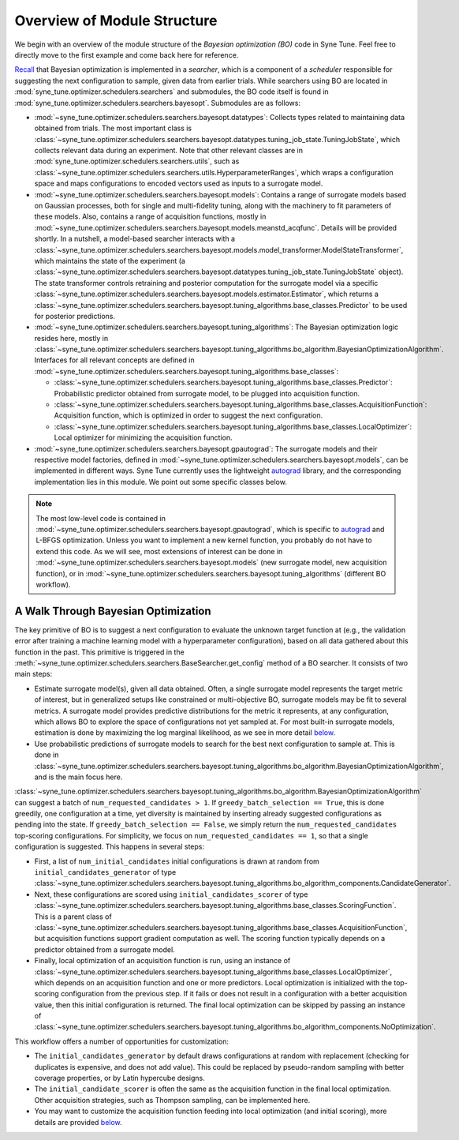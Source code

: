 Overview of Module Structure
============================

We begin with an overview of the module structure of the *Bayesian optimization
(BO)* code in Syne Tune. Feel free to directly move to the first example and come
back here for reference.

`Recall <../developer/first_example.html#searchers-and-schedulers>`__ that
Bayesian optimization is implemented in a *searcher*, which is a component of
a *scheduler* responsible for suggesting the next configuration to sample, given
data from earlier trials. While searchers using BO are located in
:mod:`syne_tune.optimizer.schedulers.searchers` and submodules, the BO code
itself is found in :mod:`syne_tune.optimizer.schedulers.searchers.bayesopt`.
Submodules are as follows:

* :mod:`~syne_tune.optimizer.schedulers.searchers.bayesopt.datatypes`:
  Collects types related to maintaining data obtained from trials. The most
  important class is
  :class:`~syne_tune.optimizer.schedulers.searchers.bayesopt.datatypes.tuning_job_state.TuningJobState`,
  which collects relevant data during an experiment. Note that other relevant
  classes are in :mod:`syne_tune.optimizer.schedulers.searchers.utils`, such as
  :class:`~syne_tune.optimizer.schedulers.searchers.utils.HyperparameterRanges`,
  which wraps a configuration space and maps configurations to encoded vectors
  used as inputs to a surrogate model.
* :mod:`~syne_tune.optimizer.schedulers.searchers.bayesopt.models`:
  Contains a range of surrogate models based on Gaussian processes, both for
  single and multi-fidelity tuning, along with the machinery to fit parameters
  of these models. Also, contains a range of acquisition functions, mostly in
  :mod:`~syne_tune.optimizer.schedulers.searchers.bayesopt.models.meanstd_acqfunc`.
  Details will be provided shortly. In a nutshell, a model-based searcher
  interacts with a
  :class:`~syne_tune.optimizer.schedulers.searchers.bayesopt.models.model_transformer.ModelStateTransformer`,
  which maintains the state of the experiment (a
  :class:`~syne_tune.optimizer.schedulers.searchers.bayesopt.datatypes.tuning_job_state.TuningJobState`
  object). The state transformer controls retraining and posterior computation
  for the surrogate model via a specific
  :class:`~syne_tune.optimizer.schedulers.searchers.bayesopt.models.estimator.Estimator`,
  which returns a
  :class:`~syne_tune.optimizer.schedulers.searchers.bayesopt.tuning_algorithms.base_classes.Predictor`
  to be used for posterior predictions.
* :mod:`~syne_tune.optimizer.schedulers.searchers.bayesopt.tuning_algorithms`:
  The Bayesian optimization logic resides here, mostly in
  :class:`~syne_tune.optimizer.schedulers.searchers.bayesopt.tuning_algorithms.bo_algorithm.BayesianOptimizationAlgorithm`.
  Interfaces for all relevant concepts are defined in
  :mod:`~syne_tune.optimizer.schedulers.searchers.bayesopt.tuning_algorithms.base_classes`:

  * :class:`~syne_tune.optimizer.schedulers.searchers.bayesopt.tuning_algorithms.base_classes.Predictor`:
    Probabilistic predictor obtained from surrogate model, to be plugged into acquisition
    function.
  * :class:`~syne_tune.optimizer.schedulers.searchers.bayesopt.tuning_algorithms.base_classes.AcquisitionFunction`:
    Acquisition function, which is optimized in order to suggest the next
    configuration.
  * :class:`~syne_tune.optimizer.schedulers.searchers.bayesopt.tuning_algorithms.base_classes.LocalOptimizer`:
    Local optimizer for minimizing the acquisition function.

* :mod:`~syne_tune.optimizer.schedulers.searchers.bayesopt.gpautograd`:
  The surrogate models and their respective model factories, defined in
  :mod:`~syne_tune.optimizer.schedulers.searchers.bayesopt.models`, can be
  implemented in different ways. Syne Tune currently uses the lightweight
  `autograd <https://github.com/HIPS/autograd>`__ library, and the corresponding
  implementation lies in this module. We point out some specific classes below.

.. note::
   The most low-level code is contained in
   :mod:`~syne_tune.optimizer.schedulers.searchers.bayesopt.gpautograd`, which
   is specific to `autograd <https://github.com/HIPS/autograd>`__ and L-BFGS
   optimization. Unless you want to implement a new kernel function, you
   probably do not have to extend this code. As we will see, most extensions of
   interest can be done in
   :mod:`~syne_tune.optimizer.schedulers.searchers.bayesopt.models` (new
   surrogate model, new acquisition function), or in
   :mod:`~syne_tune.optimizer.schedulers.searchers.bayesopt.tuning_algorithms`
   (different BO workflow).

A Walk Through Bayesian Optimization
------------------------------------

The key primitive of BO is to suggest a next configuration to evaluate the
unknown target function at (e.g., the validation error after training a
machine learning model with a hyperparameter configuration), based on all
data gathered about this function in the past. This primitive is triggered in
the :meth:`~syne_tune.optimizer.schedulers.searchers.BaseSearcher.get_config`
method of a BO searcher. It consists of two main steps:

* Estimate surrogate model(s), given all data obtained. Often, a single surrogate
  model represents the target metric of interest, but in generalized setups
  like constrained or multi-objective BO, surrogate models may be fit to
  several metrics. A surrogate model provides predictive distributions for
  the metric it represents, at any configuration, which allows BO to explore
  the space of configurations not yet sampled at. For most built-in
  surrogate models, estimation is done by maximizing the log marginal
  likelihood, as we see in more detail
  `below <gp_model.html>`__.
* Use probabilistic predictions of surrogate models to search for the best
  next configuration to sample at. This is done in
  :class:`~syne_tune.optimizer.schedulers.searchers.bayesopt.tuning_algorithms.bo_algorithm.BayesianOptimizationAlgorithm`,
  and is the main focus here.

:class:`~syne_tune.optimizer.schedulers.searchers.bayesopt.tuning_algorithms.bo_algorithm.BayesianOptimizationAlgorithm`
can suggest a batch of ``num_requested_candidates > 1``. If
``greedy_batch_selection == True``, this is done greedily, one configuration
at a time, yet diversity is maintained by inserting already suggested
configurations as pending into the state. If ``greedy_batch_selection == False``,
we simply return the ``num_requested_candidates`` top-scoring configurations.
For simplicity, we focus on ``num_requested_candidates == 1``, so that
a single configuration is suggested. This happens in several steps:

* First, a list of ``num_initial_candidates`` initial configurations is drawn
  at random from ``initial_candidates_generator`` of type
  :class:`~syne_tune.optimizer.schedulers.searchers.bayesopt.tuning_algorithms.bo_algorithm_components.CandidateGenerator`.
* Next, these configurations are scored using ``initial_candidates_scorer`` of type
  :class:`~syne_tune.optimizer.schedulers.searchers.bayesopt.tuning_algorithms.base_classes.ScoringFunction`.
  This is a parent class of
  :class:`~syne_tune.optimizer.schedulers.searchers.bayesopt.tuning_algorithms.base_classes.AcquisitionFunction`,
  but acquisition functions support gradient computation as well. The scoring
  function typically depends on a predictor obtained from a surrogate model.
* Finally, local optimization of an acquisition function is run, using an
  instance of
  :class:`~syne_tune.optimizer.schedulers.searchers.bayesopt.tuning_algorithms.base_classes.LocalOptimizer`,
  which depends on an acquisition function and one or more predictors. Local
  optimization is initialized with the top-scoring configuration from the
  previous step. If it fails or does not result in a configuration with a
  better acquisition value, then this initial configuration is returned. The
  final local optimization can be skipped by passing an instance of
  :class:`~syne_tune.optimizer.schedulers.searchers.bayesopt.tuning_algorithms.bo_algorithm_components.NoOptimization`.

This workflow offers a number of opportunities for customization:

* The ``initial_candidates_generator`` by default draws configurations at random
  with replacement (checking for duplicates is expensive, and does not add
  value). This could be replaced by pseudo-random sampling with better
  coverage properties, or by Latin hypercube designs.
* The ``initial_candidate_scorer`` is often the same as the acquisition function
  in the final local optimization. Other acquisition strategies, such as
  Thompson sampling, can be implemented here.
* You may want to customize the acquisition function feeding into local
  optimization (and initial scoring), more details are provided
  `below <bo_components.html#implementing-an-acquisition-function>`__.
